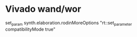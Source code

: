 * Vivado wand/wor
set_param synth.elaboration.rodinMoreOptions "rt::set_parameter compatibilityMode true"
